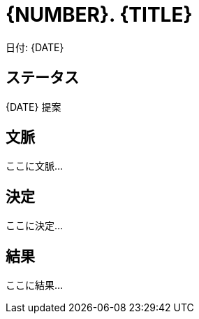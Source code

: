 = {NUMBER}. {TITLE}

日付: {DATE}

== ステータス

{DATE} 提案

== 文脈

ここに文脈...

== 決定

ここに決定...

== 結果

ここに結果...
